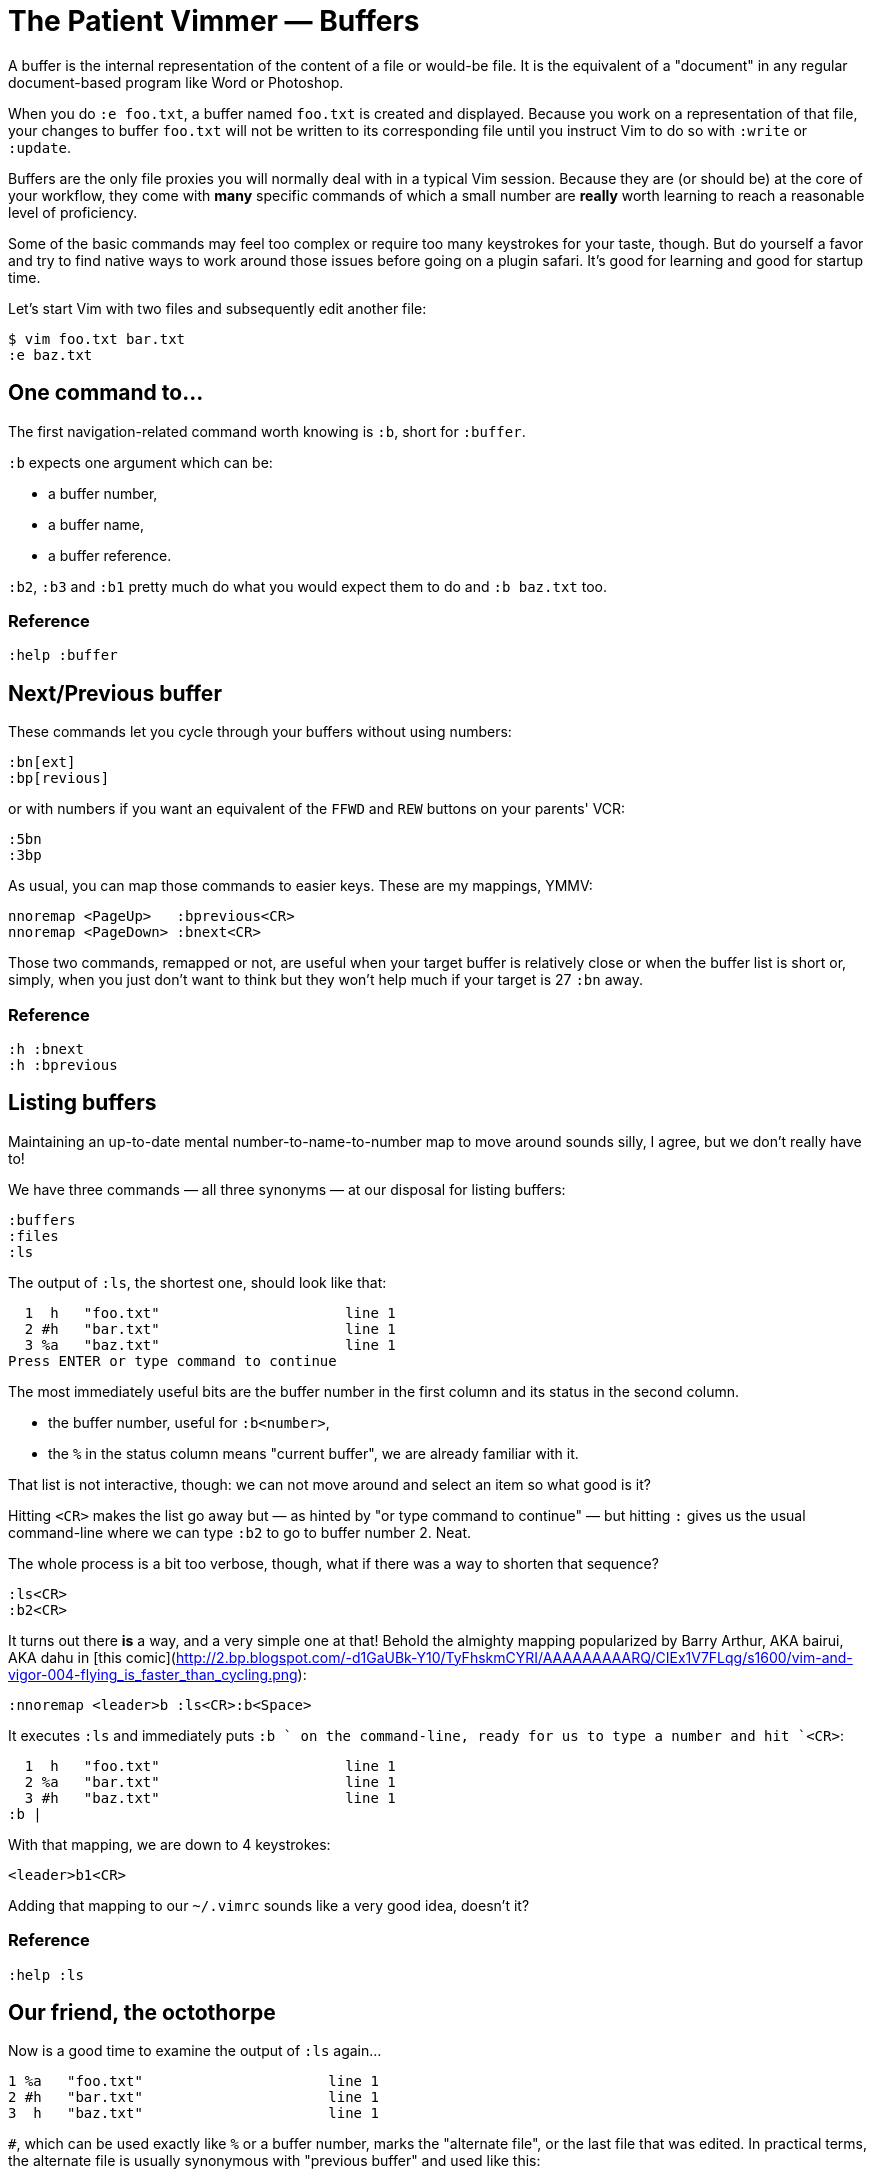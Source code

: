 = The Patient Vimmer — Buffers
:stylesdir: css
:stylesheet: style.css
:imagesdir: images
:scriptsdir: javascript
:linkcss:

A buffer is the internal representation of the content of a file or would-be file. It is the equivalent of a "document" in any regular document-based program like Word or Photoshop.

When you do `:e foo.txt`, a buffer named `foo.txt` is created and displayed. Because you work on a representation of that file, your changes to buffer `foo.txt` will not be written to its corresponding file until you instruct Vim to do so with `:write` or `:update`.

Buffers are the only file proxies you will normally deal with in a typical Vim session. Because they are (or should be) at the core of your workflow, they come with *many* specific commands of which a small number are *really* worth learning to reach a reasonable level of proficiency.

Some of the basic commands may feel too complex or require too many keystrokes for your taste, though. But do yourself a favor and try to find native ways to work around those issues before going on a plugin safari. It's good for learning and good for startup time.

Let's start Vim with two files and subsequently edit another file:

    $ vim foo.txt bar.txt
    :e baz.txt

== One command to…

The first navigation-related command worth knowing is `:b`, short for `:buffer`.

`:b` expects one argument which can be:

* a buffer number,
* a buffer name,
* a buffer reference.

`:b2`, `:b3` and `:b1` pretty much do what you would expect them to do and `:b baz.txt` too.

=== Reference

    :help :buffer

== Next/Previous buffer

These commands let you cycle through your buffers without using numbers:

    :bn[ext]
    :bp[revious]

or with numbers if you want an equivalent of the `FFWD` and `REW` buttons on your parents' VCR:

    :5bn
    :3bp

As usual, you can map those commands to easier keys. These are my mappings, YMMV:

    nnoremap <PageUp>   :bprevious<CR>
    nnoremap <PageDown> :bnext<CR>

Those two commands, remapped or not, are useful when your target buffer is relatively close or when the buffer list is short or, simply, when you just don't want to think but they won't help much if your target is 27 `:bn` away.

=== Reference

    :h :bnext
    :h :bprevious

== Listing buffers

Maintaining an up-to-date mental number-to-name-to-number map to move around sounds silly, I agree, but we don't really have to!

We have three commands — all three synonyms — at our disposal for listing buffers:

    :buffers
    :files
    :ls

The output of `:ls`, the shortest one, should look like that:

      1  h   "foo.txt"                      line 1
      2 #h   "bar.txt"                      line 1
      3 %a   "baz.txt"                      line 1
    Press ENTER or type command to continue
    
The most immediately useful bits are the buffer number in the first column and its status in the second column.

* the buffer number, useful for `:b<number>`,
* the `%` in the status column means "current buffer", we are already familiar with it.

That list is not interactive, though: we can not move around and select an item so what good is it?

Hitting `<CR>` makes the list go away but — as hinted by "or type command to continue" — but hitting `:` gives us the usual command-line where we can type `:b2` to go to buffer number 2. Neat.

The whole process is a bit too verbose, though, what if there was a way to shorten that sequence?

    :ls<CR>
    :b2<CR>

It turns out there *is* a way, and a very simple one at that! Behold the almighty mapping popularized by Barry Arthur, AKA bairui, AKA dahu in [this comic](http://2.bp.blogspot.com/-d1GaUBk-Y10/TyFhskmCYRI/AAAAAAAAARQ/CIEx1V7FLqg/s1600/vim-and-vigor-004-flying_is_faster_than_cycling.png):

    :nnoremap <leader>b :ls<CR>:b<Space>

It executes `:ls` and immediately puts `:b ` on the command-line, ready for us to type a number and hit `<CR>`:

      1  h   "foo.txt"                      line 1
      2 %a   "bar.txt"                      line 1
      3 #h   "baz.txt"                      line 1
    :b |

With that mapping, we are down to 4 keystrokes:

    <leader>b1<CR>

Adding that mapping to our `~/.vimrc` sounds like a very good idea, doesn't it?

=== Reference

    :help :ls

== Our friend, the octothorpe

Now is a good time to examine the output of `:ls` again…
 
      1 %a   "foo.txt"                      line 1
      2 #h   "bar.txt"                      line 1
      3  h   "baz.txt"                      line 1

`#`, which can be used exactly like `%` or a buffer number, marks the "alternate file", or the last file that was edited. In practical terms, the alternate file is usually synonymous with "previous buffer" and used like this:

    :b#

The current buffer is now `bar.txt` and its "alternate file" is the one we just left, `foo.txt`:

      1 #h   "foo.txt"                      line 1
      2 %a   "bar.txt"                      line 1
      3  h   "baz.txt"                      line 1

Until we edit another buffer, repeating `:b#` or the slightly more comfortable `<C-^>` will cycle between `foo.txt` and `bar.txt`. This doesn't sound like much but the ability to alternate between two commonly used buffers is an *extremely* useful feature.

Note: I find the "file" part of "alternate file" hard to reason about so I usually think in terms of previous and current "buffer". YMMV of course.

=== Reference

    :help alternate-file

== Command-line completion

We have seen earlier that `:b` accepts a buffer name as argument but doing `:b models/foo-bar.js` seems slow and error-prone.

Like with `:edit` and `:find`, we can complete buffer names with `<Tab>`, see a list of possible completions with `<C-d>` and take advantage of the wildmenu:

    (screencast)

There is a *big* difference, though, the completion is done on any part of the buffer name so we can just use a small bit that we remember and get where we want to get to pretty quickly:

    :b o<Tab><CR>

=== Reference

    :help cmdline-completion

== Mapping galore

The `<leader>b` mapping we added to our arsenal earlier is a fine example of how Vim works. Vim gives us *many* small, low-level, bricks — text primitives, common commands, etc. — and the means — mappings, macros, vimscript, count, motions, etc. — to combine them in order to create the higher-level commands we need. However specialized or generic we want them to be.

What about a "choose a buffer by partial name" mapping? Taking inspiration from our `<leader>f`, `<leader>e` and `<leader>b` mappings we can experience with other keys and start with something like:

    :nnoremap <leader>u :b<Space>

What about listing the candidates too?

    :nnoremap <leader>u :b<Space><C-d>

Cool! Well… kind of. It would be even cooler if the completion (and the wildmenu) was started automatically. Let's try with a `<Tab>`:

    :nnoremap <leader>u :b<Space><Tab>

Huh… It looks like `<Tab>` doesn't work like we expected.

No, what we need is another option, `'wildcharm'`:

    :set wildcharm=<C-z>

and a slight change in our mapping:

    :nnoremap <leader>u :b<Space><C-z>

Hoooooo… *that* is good!

=== Reference

    :help 'wildcharm'

== Creating an unnamed buffer

The basic command for creating a new empty, *unnamed*, buffer is:

    :enew

A new buffer created with that command is not associated with a file and doesn't have a filetype set. The two main consequences are:

* we don't get syntax highlighting,
* writing will fail if we don't provide a filename.

If you intend to spend some time working on that buffer, you may want it to be recognized as… say JavaScript, if only to get syntax highlighting. This can be done in two ways:

* explicitly set its filetype after it is created with `:set filetype=javascript`,
* write to disk with `:w filename.js`.

Or you can simply create a named buffer…

=== Reference

    :help :enew
    :help :new
    :help :vnew
    :help :tabnew
    :help 'filetype'

== Manipulating buffers

=== Creating a named buffer

You can create a new empty, *named*, buffer, with:

    :e foo.css

Our new buffer has its filetype set and is associated by default with an as-of-yet non-existing file, `foo.css`. Be aware that `:w` or `:update` will write it to disk in the current directory… which may or may not be desired so watch your fingers!

=== Writing a buffer

Whether it is named or not, it is easy to write a buffer to disk:

    :w filename.css    " write the current buffer to file 'filename.css'
    :w                 " write the current named buffer to its associated file

Writing the current unnamed buffer in a non-existing directory is another story:

    :!mkdir -p foo/bar
    :w foo/bar/foo.less

If the buffer is named:

    :!mkdir -p foo/bar
    :w foo/bar/%

=== Renaming a buffer

=== Closing a buffer

=== Deleting a buffer

== But what about arguments?
